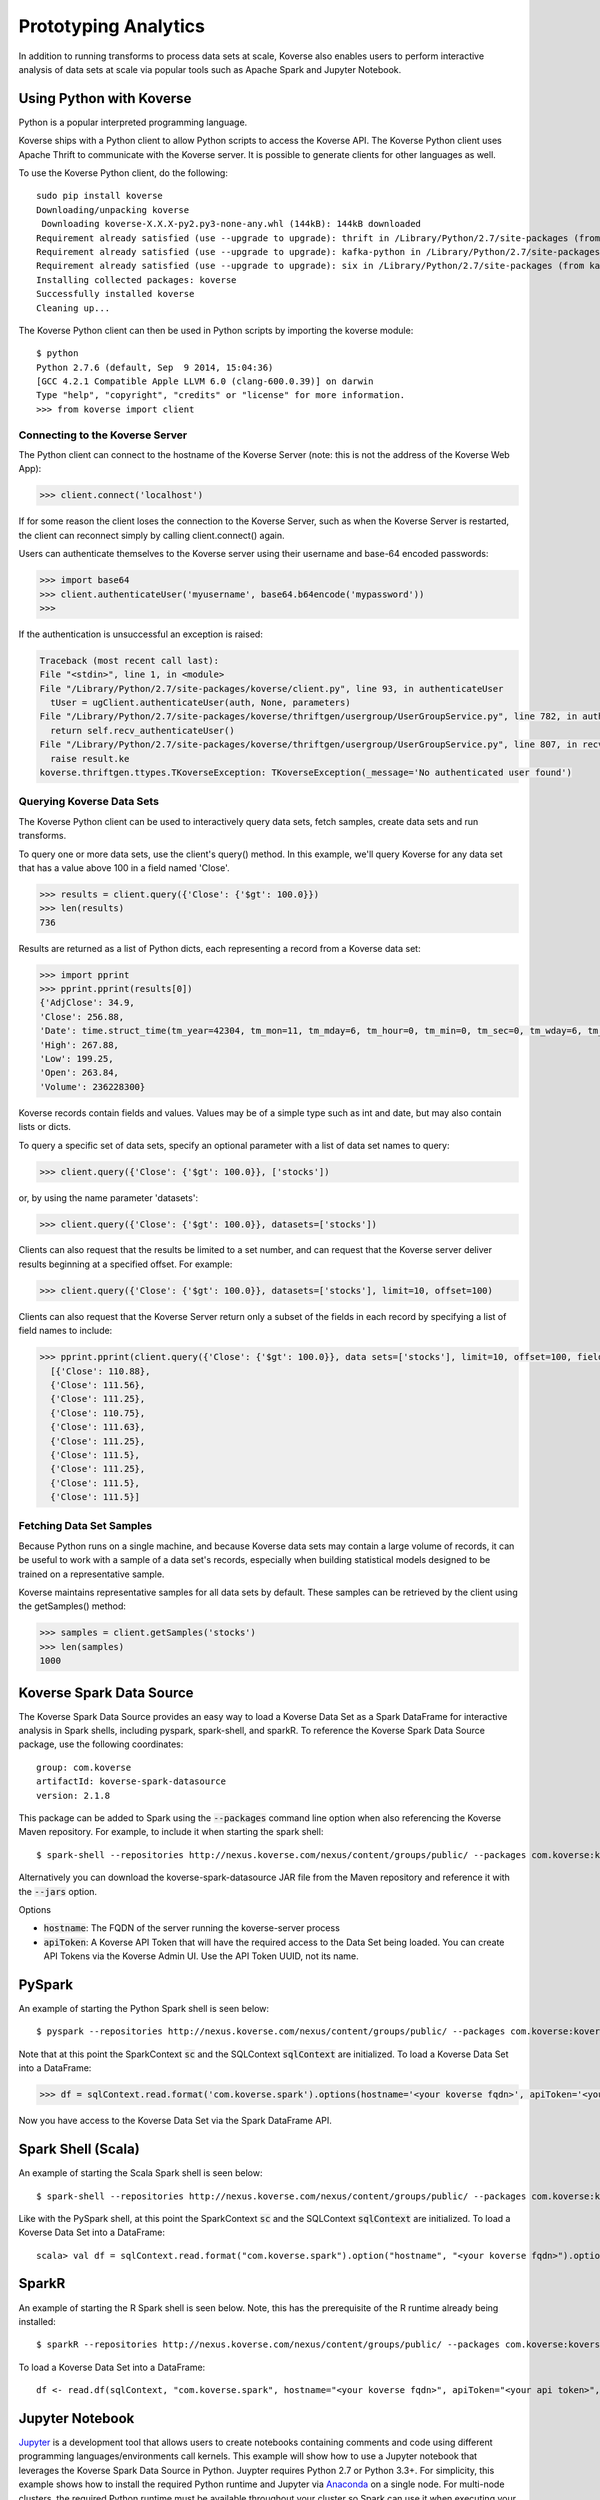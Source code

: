 .. _interactiveAnalytics:

Prototyping Analytics
=====================

In addition to running transforms to process data sets at scale, Koverse also enables users to perform interactive analysis of data sets at scale via popular tools such as Apache Spark and Jupyter Notebook.

Using Python with Koverse
-------------------------

Python is a popular interpreted programming language.

Koverse ships with a Python client to allow Python scripts to access the Koverse API.
The Koverse Python client uses Apache Thrift to communicate with the Koverse server. It is possible to generate clients for other languages as well.

To use the Koverse Python client, do the following::

 sudo pip install koverse
 Downloading/unpacking koverse
  Downloading koverse-X.X.X-py2.py3-none-any.whl (144kB): 144kB downloaded
 Requirement already satisfied (use --upgrade to upgrade): thrift in /Library/Python/2.7/site-packages (from koverse)
 Requirement already satisfied (use --upgrade to upgrade): kafka-python in /Library/Python/2.7/site-packages (from koverse)
 Requirement already satisfied (use --upgrade to upgrade): six in /Library/Python/2.7/site-packages (from kafka-python->koverse)
 Installing collected packages: koverse
 Successfully installed koverse
 Cleaning up...

The Koverse Python client can then be used in Python scripts by importing the koverse module::

 $ python
 Python 2.7.6 (default, Sep  9 2014, 15:04:36)
 [GCC 4.2.1 Compatible Apple LLVM 6.0 (clang-600.0.39)] on darwin
 Type "help", "copyright", "credits" or "license" for more information.
 >>> from koverse import client

Connecting to the Koverse Server
^^^^^^^^^^^^^^^^^^^^^^^^^^^^^^^^

The Python client can connect to the hostname of the Koverse Server (note: this is not the address of the Koverse Web App):

.. code-block:: python

  >>> client.connect('localhost')

If for some reason the client loses the connection to the Koverse Server, such as when the Koverse Server is restarted, the client can reconnect simply by calling client.connect() again.

Users can authenticate themselves to the Koverse server using their username and base-64 encoded passwords:

.. code-block:: python

  >>> import base64
  >>> client.authenticateUser('myusername', base64.b64encode('mypassword'))
  >>>

If the authentication is unsuccessful an exception is raised:

.. code-block:: python

  Traceback (most recent call last):
  File "<stdin>", line 1, in <module>
  File "/Library/Python/2.7/site-packages/koverse/client.py", line 93, in authenticateUser
    tUser = ugClient.authenticateUser(auth, None, parameters)
  File "/Library/Python/2.7/site-packages/koverse/thriftgen/usergroup/UserGroupService.py", line 782, in authenticateUser
    return self.recv_authenticateUser()
  File "/Library/Python/2.7/site-packages/koverse/thriftgen/usergroup/UserGroupService.py", line 807, in recv_authenticateUser
    raise result.ke
  koverse.thriftgen.ttypes.TKoverseException: TKoverseException(_message='No authenticated user found')

Querying Koverse Data Sets
^^^^^^^^^^^^^^^^^^^^^^^^^^^

The Koverse Python client can be used to interactively query data sets, fetch samples, create data sets and run transforms.

To query one or more data sets, use the client's query() method. In this example, we'll query Koverse for any data set that has a value above 100 in a field named 'Close'.

.. code-block:: python

  >>> results = client.query({'Close': {'$gt': 100.0}})
  >>> len(results)
  736

Results are returned as a list of Python dicts, each representing a record from a Koverse data set:

.. code-block:: python

  >>> import pprint
  >>> pprint.pprint(results[0])
  {'AdjClose': 34.9,
  'Close': 256.88,
  'Date': time.struct_time(tm_year=42304, tm_mon=11, tm_mday=6, tm_hour=0, tm_min=0, tm_sec=0, tm_wday=6, tm_yday=311, tm_isdst=0),
  'High': 267.88,
  'Low': 199.25,
  'Open': 263.84,
  'Volume': 236228300}

Koverse records contain fields and values. Values may be of a simple type such as int and date, but may also contain lists or dicts.

To query a specific set of data sets, specify an optional parameter with a list of data set names to query:

.. code-block:: python

  >>> client.query({'Close': {'$gt': 100.0}}, ['stocks'])

or, by using the name parameter 'datasets':

.. code-block:: python

  >>> client.query({'Close': {'$gt': 100.0}}, datasets=['stocks'])

Clients can also request that the results be limited to a set number, and can request that the Koverse server deliver results beginning at a specified offset. For example:

.. code-block:: python

  >>> client.query({'Close': {'$gt': 100.0}}, datasets=['stocks'], limit=10, offset=100)

Clients can also request that the Koverse Server return only a subset of the fields in each record by specifying a list of field names to include:

.. code-block:: python

  >>> pprint.pprint(client.query({'Close': {'$gt': 100.0}}, data sets=['stocks'], limit=10, offset=100, fields=['Close']))
    [{'Close': 110.88},
    {'Close': 111.56},
    {'Close': 111.25},
    {'Close': 110.75},
    {'Close': 111.63},
    {'Close': 111.25},
    {'Close': 111.5},
    {'Close': 111.25},
    {'Close': 111.5},
    {'Close': 111.5}]

Fetching Data Set Samples
^^^^^^^^^^^^^^^^^^^^^^^^^^

Because Python runs on a single machine, and because Koverse data sets may contain a large volume of records, it can be useful to
work with a sample of a data set's records, especially when building statistical models designed to be trained on a representative sample.

Koverse maintains representative samples for all data sets by default. These samples can be retrieved by the client using the getSamples() method:

.. code-block:: python

  >>> samples = client.getSamples('stocks')
  >>> len(samples)
  1000


..
  Uploading resource files
  ^^^^^^^^^^^^^^^^^^^^^^^^^

  One advantage of Python is that is has a number of well supported libraries for doing
  sophisticated data analysis , such as numpy (http://www.numpy.org), scipy (http://www.scipy.org),
  nltk for natural language processing (http://nltk.org),
  pandas for data manipulation and analysis http://pandas.pydata.org,
  scikit-learn for machine learning (http://scikit-learn.org/stable/), etc.

  For this simple example, we'll model the distribution of day to day changes in stock prices so we can identify anomalous jumps or dips in price.
  We can pull a sample of the stock prices from Koverse using the getSamples() method::

   >>> samples = client.getSamples('stocks')

  We'll model the day-to-day changes in price as a gaussian random walk (https://en.wikipedia.org/wiki/Random_walk#Gaussian_random_walk).::

   >>> differences = [r['Close'] - r['Open'] for r in samples]
   >>> import numpy
   >>> mean = numpy.mean(differences)
   >>> mean
   -0.085472972972972849
   >>> stddev = numpy.std(differences)
   >>> stddev
   8.6134268092274517

  Now we'll store our model, which just consists of these two numbers, the mean and standard deviation, in a file that we can upload and use in a transform.
  Typically we wouldn't do this for such a simple model, we could pass those numbers as parameters to a transform.
  But for more complicated models using a file is much more convenient.
  The storeResourceFile() method will upload the model data to a file in HDFS so that it can be accessed by workers in parallel::

   >>> import cPickle
   >>> modelData = base64.b64encode(cPickle.dumps((mean, stddev)))
   >>> modelFilename = client.storeResourceFile('model1',modelData)
   >>> modelFilename
   '1438664105966model1'

  Note: we used the numpy package to obtain these parameters, which means numpy must also be installed on our MapReduce worker nodes.

  The storeResourceFile() method returns a unique filename that Transform scripts can reference.
  Now we can use it to score all the daily changes in price to look for anomalous changes, for example: changes that are greater than two standard deviations from the mean.
  We'll do that in the next section.

  Running a Python Script as a Transform
  ^^^^^^^^^^^^^^^^^^^^^^^^^^^^^^^^^^^^^^^^^^^^^^^^^^

  Koverse supports running Python scripts in Transforms. These transforms are simple map-only transforms.


  We'll write our Python script for scoring daily stock changes based on our model.
  The list of any resource files included will be passed in as an argument to our script.
  In our case, we have one model filename. If there are multiple resource files, they will be separated by commas::

   >>> script = '''
   #/usr/bin/python

   import numpy
   import cPickle
   import base64
   import sys
   import json

   # load our model
   modelFile = sys.argv[1]
   f = open('/tmp/' + modelFile)
   mean, stddev = cPickle.loads(base64.b64decode(f.read()))
   f.close()

   # records from input data sets are delivered as JSON objects via stdin
   for line in sys.stdin:

  	record = json.loads(line.strip())

  	# calculate price change
  	change = record['Close'] - record['Open']

  	# if change is more than two standard deviations from the mean
  	# consider it anomalous and output the record
  	if abs(change - mean) / stddev > 2.0:
  		print json.dumps(record)
  		sys.stdout.flush()

   '''

  Be sure to call sys.stdout.flush() after outputting a new record.

  Any libraries our script needs to use should be installed on all the MapReduce worker nodes before hand.
  Care should be taken to ensure the proper versions of libraries are installed.
  See instructions on this site https://www.digitalocean.com/community/tutorials/how-to-set-up-python-2-7-6-and-3-3-3-on-centos-6-4 for tips on installing python 2.7 packages on CentOS.

  In our example, workers will need the popular numpy package, which can be installed via::

   sudo /usr/local/bin/pip install numpy

  once Python 2.7 and pip are installed.

  To get a description of a Transform use the getTransformDescription() method. This will tell us the parameters we need to fill out to create a transform.
  We're using the Python script Transform that ships with Koverse, identified by the name 'python-transform'::

   >>> desc = client.getTransformDescription('python-transform')
   >>> for param in desc.parameters:
   ...     print param.parameterName + ': ' + param.displayName
   ...
   inputDataSet: Input Data Set(s)
   outputDataSet: Output Data Set
   pythonPathParam: Path to Python Executable
   scriptParam: Python script
   resourceFiles: Comma separated resource file paths

  The pythonPathParam should reference the path to the Python executable on MapReduce workers. This allows us
  to use a particular version of the Python interpreter if necessary.

  Define the options we'll pass to our Transform, which includes the Python script and the model filename we stored in the previous section.
  We don't need to specify the input and output data sets here, we'll do that later in the call to create the transform.::

   >>> options = {
  	'pythonPathParam': '/usr/local/bin/python2.7',
  	'scriptParam': script,
  	'resourceFiles': modelFilename
   }

  Create a data set to store the output::

   >>> client.createDataSet('anomalous changes')

  To setup a transform, use the createTransform() method.::

   >>> transform = client.createTransform(
  		'python-transform',
  		'score daily changes',
  		['stocks'],
  		'anomalous changes',
  		options)

  This returns a Transform object.
  To obtain a list of Transforms that have already been created, use the listTransforms() method.

  To run the transform we'll use its run() method::

   >>> job = transform.run()

  This will instantiate a MapReduce job that executes our Python script on all of the MapReduce worker nodes in parallel.
  This way we can process a large amount of data efficiently.

  The output will be stored in the output data set we specified.
  We can examine a sample of the output to verify our results::

   >>> sampleOutput = client.getSamples('anomalous changes')
   >>> first = sampleOutput[0]
   >>> print first['Close'] - first['Open']
   -22.44

  This shows an example of a day when a stock dropped by 22.44 points, which is more than two standard deviations from the typical daily change.

  The Python client can also be used in the context of Python tools such as iPython Notebook (http://ipython.org/notebook.html).
  Simply use the same methods described above in iPython Notebooks.

Koverse Spark Data Source
-------------------------

The Koverse Spark Data Source provides an easy way to load a Koverse Data Set as a Spark DataFrame for interactive analysis in Spark shells, including pyspark, spark-shell, and sparkR. To reference the Koverse Spark Data Source package, use the following coordinates::

 group: com.koverse
 artifactId: koverse-spark-datasource
 version: 2.1.8

This package can be added to Spark using the :code:`--packages` command line option when also referencing the Koverse Maven repository. For example, to include it when starting the spark shell::

  $ spark-shell --repositories http://nexus.koverse.com/nexus/content/groups/public/ --packages com.koverse:koverse-spark-datasource:2.1.8

Alternatively you can download the koverse-spark-datasource JAR file from the Maven repository and reference it with the :code:`--jars` option.

Options

- :code:`hostname`: The FQDN of the server running the koverse-server process
- :code:`apiToken`: A Koverse API Token that will have the required access to the Data Set being loaded. You can create API Tokens via the Koverse Admin UI. Use the API Token UUID, not its name.

PySpark
--------

An example of starting the Python Spark shell is seen below::

  $ pyspark --repositories http://nexus.koverse.com/nexus/content/groups/public/ --packages com.koverse:koverse-spark-datasource:2.1.8

Note that at this point the SparkContext :code:`sc` and the SQLContext :code:`sqlContext` are initialized. To load a Koverse Data Set into a DataFrame:

.. code-block:: python

  >>> df = sqlContext.read.format('com.koverse.spark').options(hostname='<your koverse fqdn>', apiToken='<your api token>').load('<your data set name>')

Now you have access to the Koverse Data Set via the Spark DataFrame API.

Spark Shell (Scala)
---------------------

An example of starting the Scala Spark shell is seen below::

 $ spark-shell --repositories http://nexus.koverse.com/nexus/content/groups/public/ --packages com.koverse:koverse-spark-datasource:2.1.8

Like with the PySpark shell, at this point the SparkContext :code:`sc` and the SQLContext :code:`sqlContext` are initialized. To load a Koverse Data Set into a DataFrame::

 scala> val df = sqlContext.read.format("com.koverse.spark").option("hostname", "<your koverse fqdn>").option("apiToken", "<your api token>").load("<your data set name>")

SparkR
-------

An example of starting the R Spark shell is seen below. Note, this has the prerequisite of the R runtime already being installed::

  $ sparkR --repositories http://nexus.koverse.com/nexus/content/groups/public/ --packages com.koverse:koverse-spark-datasource:2.1.8

To load a Koverse Data Set into a DataFrame::

  df <- read.df(sqlContext, "com.koverse.spark", hostname="<your koverse fqdn>", apiToken="<your api token>", path="<your data set name")

Jupyter Notebook
------------------

`Jupyter <http://jupyter.org/>`_ is a development tool that allows users to create notebooks containing comments and code using different programming languages/environments call kernels. This example will show how to use a Jupyter notebook that leverages the Koverse Spark Data Source in Python. Juypter requires Python 2.7 or Python 3.3+. For simplicity, this example shows how to install the required Python runtime and Jupyter via `Anaconda <https://www.continuum.io/downloads>`_ on a single node. For multi-node clusters, the required Python runtime must be available throughout your cluster so Spark can use it when executing your code.

Setup

* Download the Anaconda installer for Python 2.7 https://repo.continuum.io/archive/Anaconda2-4.2.0-Linux-x86_64.sh
* Run the installer. This does not need to be done by the root user :code:`bash Anaconda2-4.2.0-Linux-x86_64.sh` Follow the prompts and choose the location of the install

* Set the following environment variables based on the Anaconda home directory chosen in the previous step::

  $ export PYSPARK_DRIVER_PYTHON=$ANACONDA_HOME/bin/jupyter
  $ export PYSPARK_DRIVER_PYTHON_OPTS="notebook --NotebookApp.open_browser=False --NotebookApp.ip='*' --NotebookApp.port=8880"
  $ export PYSPARK_PYTHON=$ANACONDA_HOME/bin/python

* Create a directory where you want to save your Jupyter notebook files and change into this notebook directory.
* Run the following command to start Jupyter::

  $ pyspark --repositories http://nexus.koverse.com/nexus/content/groups/public/ --packages com.koverse:koverse-spark-datasource:2.1.8

* Go to http://notebook-server:8880 and from the *New* dropdown, select *Python [default]*. This will launch the Spark driver and just like in the PySpark shell the SparkContext :code:`sc` and the SQLContext :code:`sqlContext` are initialized and available in your notebok. You can now access Koverse Data Sets using the Spark Data Source as seen in the screenshot below.

.. image:: /_static/UsageGuide/jupyterPySpark.png

Apache Zeppelin
------------------

Apache Zeppelin is a notebook tool that allows developers to create code and comments in an interactive manner without
requiring a full development environment.  It supports a variety of interpreters for different programming languages.  This
documentation will detail how to use Apache Zeppelin with Scala to analyze data in Koverse via the Koverse Spark Data Source.

Setup

* Apache Spark 1.6 is required by Zeppelin to work with the Koverse Spark Data Source, so this will need to be available on your cluster.
* The Koverse Spark Data Source is not distributed as part of the core product, so you will need to download the correct JAR file for your version of Koverse from http://nexus.koverse.com/nexus/content/repositories/releases/com/koverse/koverse-spark-datasource/
  This JAR file will need to be placed on the system where Zeppelin will run and the operating system user running Zeppelin will need to be able to access it.  For example, this shows downloading the file for Koverse 2.1.10 and placing it in the /home/zeppelin directory::

    cd /home/zeppelin
    wget http://nexus.koverse.com/nexus/content/repositories/releases/com/koverse/koverse-spark-datasource/2.1.10/koverse-spark-datasource-2.1.10.jar
    chown zeppelin:zeppelin /home/zeppelin/koverse-spark-datasource-2.1.10.jar

* Zeppelin an Ambari stack available in HDP 2.5 and later to allow for easy integration into these common control panels.  There are instructions at https://docs.hortonworks.com/HDPDocuments/HDP2/HDP-2.5.0/bk_zeppelin-component-guide/content/ch_installation.html for installing Zeppelin using on HDP 2.5 and later.

* If you need to install Zeppelin manually, you can follow the instructions at https://zeppelin.apache.org/docs/0.6.2/install/install.html to install it from source:

* Once Zeppelin is installed, you will need to configure Zeppelin to connect to the Koverse data source. Edit the zeppelin-env.sh file and add the location of the Koverse Spark Data Source JAR to the SPARK_SUBMIT_OPTIONS variable, for example::

    export SPARK_SUBMIT_OPTIONS="--jars /home/zeppelin/koverse-spark-datasource-2.1.10.jar"

  Restart Zeppelin to make these configuration changes active.
* To authenticate from Zeppelin to Koverse, you will need to create an API token in Koverse and assign it a group with permissions to the data sets you wish to access from Zeppelin.

  .. image:: /_static/UsageGuide/zeppelinAPIToken1.png

Once the API token is created, click on it to see the token string to use.

  .. image:: /_static/UsageGuide/zeppelinAPIToken2.png

* You can now proceed with creating Zeppelin notebooks that access Koverse. Simply create a new notebook and then create a new data frame using the Koverse Spark Data Source as follows::

    // Connect to the Koverse Spark Data Source on localhost and create a data frame using the data set named "employees"
    val df = sqlContext.read.format("com.koverse.spark").option("hostname", "localhost").option("apiToken", "99ff62de-42ac-4b8b-b7dd-79b02bb50da2").load("employees")

* The data in the data frame can now be manipulated as any other data in Spark.  For example, see below for a full example
  using the sample bank employee data available at https://s3.amazonaws.com/koverse-datasets/financial+demo/employees.csv

  .. image:: /_static/UsageGuide/zeppelinNotebook.png
